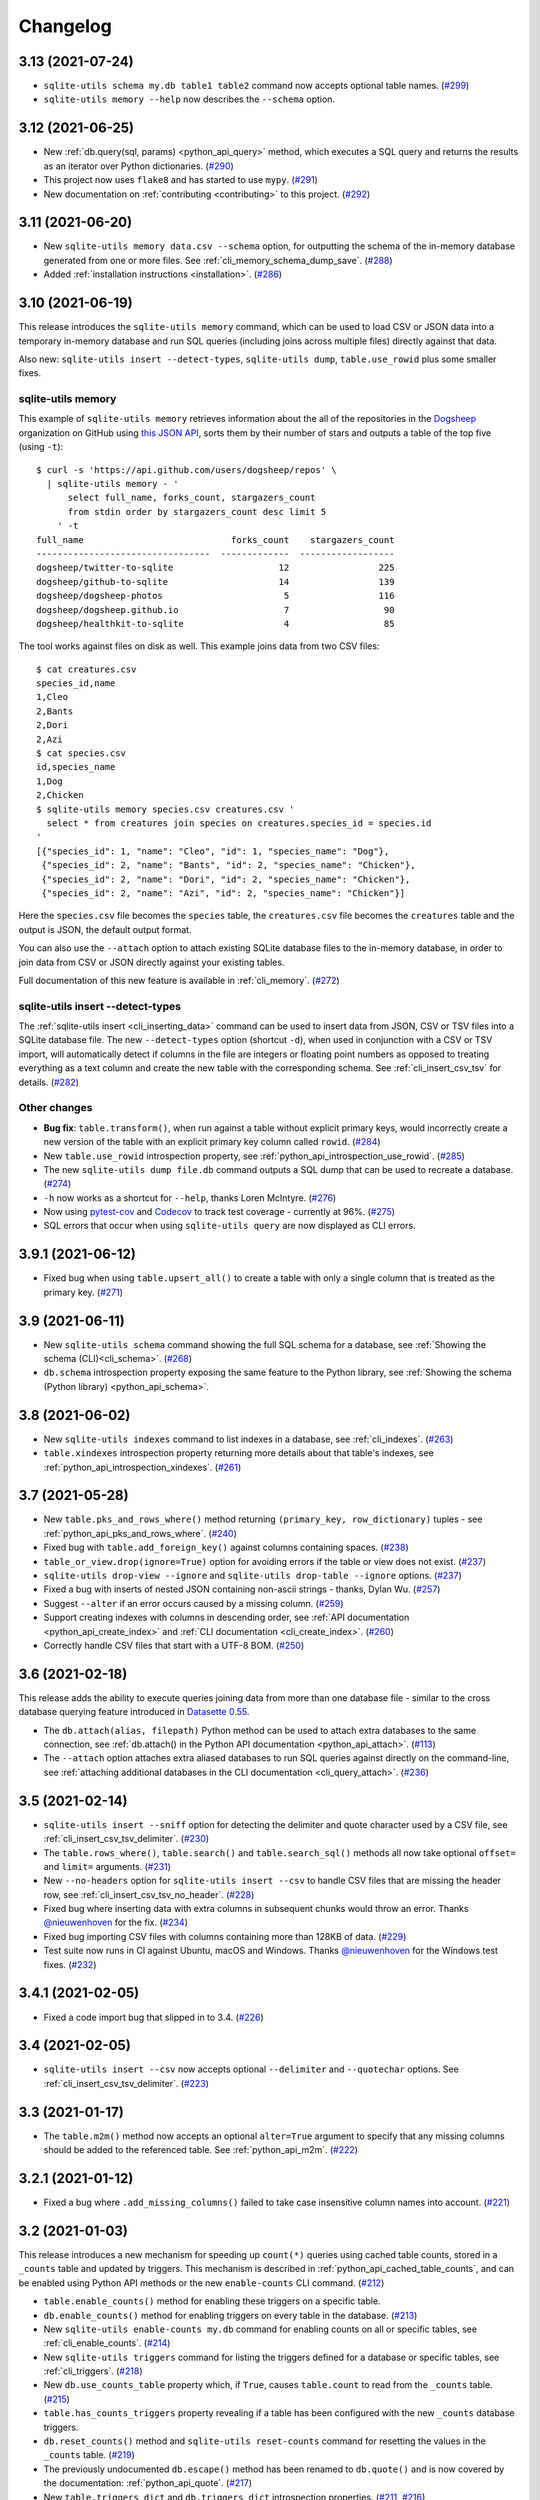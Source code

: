 ===========
 Changelog
===========

.. _v3_13:

3.13 (2021-07-24)
-----------------

- ``sqlite-utils schema my.db table1 table2`` command now accepts optional table names. (`#299 <https://github.com/simonw/sqlite-utils/issues/299>`__)
- ``sqlite-utils memory --help`` now describes the ``--schema`` option.

.. _v3_12:

3.12 (2021-06-25)
-----------------

- New :ref:`db.query(sql, params) <python_api_query>` method, which executes a SQL query and returns the results as an iterator over Python dictionaries. (`#290 <https://github.com/simonw/sqlite-utils/issues/290>`__)
- This project now uses ``flake8`` and has started to use ``mypy``. (`#291 <https://github.com/simonw/sqlite-utils/issues/291>`__)
- New documentation on :ref:`contributing <contributing>` to this project. (`#292 <https://github.com/simonw/sqlite-utils/issues/292>`__)

.. _v3_11:

3.11 (2021-06-20)
-----------------

- New ``sqlite-utils memory data.csv --schema`` option, for outputting the schema of the in-memory database generated from one or more files. See :ref:`cli_memory_schema_dump_save`. (`#288 <https://github.com/simonw/sqlite-utils/issues/288>`__)
- Added :ref:`installation instructions <installation>`. (`#286 <https://github.com/simonw/sqlite-utils/issues/286>`__)

.. _v3_10:

3.10 (2021-06-19)
-----------------

This release introduces the ``sqlite-utils memory`` command, which can be used to load CSV or JSON data into a temporary in-memory database and run SQL queries (including joins across multiple files) directly against that data.

Also new: ``sqlite-utils insert --detect-types``, ``sqlite-utils dump``, ``table.use_rowid`` plus some smaller fixes.

sqlite-utils memory
~~~~~~~~~~~~~~~~~~~

This example of ``sqlite-utils memory`` retrieves information about the all of the repositories in the `Dogsheep <https://github.com/dogsheep>`__ organization on GitHub using `this JSON API <https://api.github.com/users/dogsheep/repos>`__, sorts them by their number of stars and outputs a table of the top five (using ``-t``)::

    $ curl -s 'https://api.github.com/users/dogsheep/repos' \
      | sqlite-utils memory - '
          select full_name, forks_count, stargazers_count
          from stdin order by stargazers_count desc limit 5
        ' -t
    full_name                            forks_count    stargazers_count
    ---------------------------------  -------------  ------------------
    dogsheep/twitter-to-sqlite                    12                 225
    dogsheep/github-to-sqlite                     14                 139
    dogsheep/dogsheep-photos                       5                 116
    dogsheep/dogsheep.github.io                    7                  90
    dogsheep/healthkit-to-sqlite                   4                  85

The tool works against files on disk as well. This example joins data from two CSV files::

    $ cat creatures.csv
    species_id,name
    1,Cleo
    2,Bants
    2,Dori
    2,Azi
    $ cat species.csv
    id,species_name
    1,Dog
    2,Chicken
    $ sqlite-utils memory species.csv creatures.csv '
      select * from creatures join species on creatures.species_id = species.id
    '
    [{"species_id": 1, "name": "Cleo", "id": 1, "species_name": "Dog"},
     {"species_id": 2, "name": "Bants", "id": 2, "species_name": "Chicken"},
     {"species_id": 2, "name": "Dori", "id": 2, "species_name": "Chicken"},
     {"species_id": 2, "name": "Azi", "id": 2, "species_name": "Chicken"}]

Here the ``species.csv`` file becomes the ``species`` table, the ``creatures.csv`` file becomes the ``creatures`` table and the output is JSON, the default output format.

You can also use the ``--attach`` option to attach existing SQLite database files to the in-memory database, in order to join data from CSV or JSON directly against your existing tables.

Full documentation of this new feature is available in :ref:`cli_memory`. (`#272 <https://github.com/simonw/sqlite-utils/issues/272>`__)

sqlite-utils insert \-\-detect-types
~~~~~~~~~~~~~~~~~~~~~~~~~~~~~~~~~~~~

The :ref:`sqlite-utils insert <cli_inserting_data>` command can be used to insert data from JSON, CSV or TSV files into a SQLite database file. The new ``--detect-types`` option (shortcut ``-d``), when used in conjunction with a CSV or TSV import, will automatically detect if columns in the file are integers or floating point numbers as opposed to treating everything as a text column and create the new table with the corresponding schema. See :ref:`cli_insert_csv_tsv` for details. (`#282 <https://github.com/simonw/sqlite-utils/issues/282>`__)

Other changes
~~~~~~~~~~~~~

- **Bug fix**: ``table.transform()``, when run against a table without explicit primary keys, would incorrectly create a new version of the table with an explicit primary key column called ``rowid``. (`#284 <https://github.com/simonw/sqlite-utils/issues/284>`__)
- New ``table.use_rowid`` introspection property, see :ref:`python_api_introspection_use_rowid`. (`#285 <https://github.com/simonw/sqlite-utils/issues/285>`__)
- The new ``sqlite-utils dump file.db`` command outputs a SQL dump that can be used to recreate a database. (`#274 <https://github.com/simonw/sqlite-utils/issues/274>`__)
- ``-h`` now works as a shortcut for ``--help``, thanks Loren McIntyre. (`#276 <https://github.com/simonw/sqlite-utils/issues/276>`__)
- Now using `pytest-cov <https://pytest-cov.readthedocs.io/>`__ and `Codecov <https://about.codecov.io/>`__ to track test coverage - currently at 96%. (`#275 <https://github.com/simonw/sqlite-utils/issues/275>`__)
- SQL errors that occur when using ``sqlite-utils query`` are now displayed as CLI errors.

.. _v3_9_1:

3.9.1 (2021-06-12)
------------------

- Fixed bug when using ``table.upsert_all()`` to create a table with only a single column that is treated as the primary key. (`#271 <https://github.com/simonw/sqlite-utils/issues/271>`__)

.. _v3_9:

3.9 (2021-06-11)
----------------

- New ``sqlite-utils schema`` command showing the full SQL schema for a database, see :ref:`Showing the schema (CLI)<cli_schema>`. (`#268 <https://github.com/simonw/sqlite-utils/issues/268>`__)
- ``db.schema`` introspection property exposing the same feature to the Python library, see :ref:`Showing the schema (Python library) <python_api_schema>`.

.. _v3_8:

3.8 (2021-06-02)
----------------

- New ``sqlite-utils indexes`` command to list indexes in a database, see :ref:`cli_indexes`. (`#263 <https://github.com/simonw/sqlite-utils/issues/263>`__)
- ``table.xindexes`` introspection property returning more details about that table's indexes, see :ref:`python_api_introspection_xindexes`. (`#261 <https://github.com/simonw/sqlite-utils/issues/261>`__)

.. _v3_7:

3.7 (2021-05-28)
----------------

- New ``table.pks_and_rows_where()`` method returning ``(primary_key, row_dictionary)`` tuples - see :ref:`python_api_pks_and_rows_where`. (`#240 <https://github.com/simonw/sqlite-utils/issues/240>`__)
- Fixed bug with ``table.add_foreign_key()`` against columns containing spaces. (`#238 <https://github.com/simonw/sqlite-utils/issues/238>`__)
- ``table_or_view.drop(ignore=True)`` option for avoiding errors if the table or view does not exist. (`#237 <https://github.com/simonw/sqlite-utils/issues/237>`__)
- ``sqlite-utils drop-view --ignore`` and ``sqlite-utils drop-table --ignore`` options. (`#237 <https://github.com/simonw/sqlite-utils/issues/237>`__)
- Fixed a bug with inserts of nested JSON containing non-ascii strings - thanks, Dylan Wu. (`#257 <https://github.com/simonw/sqlite-utils/issues/257>`__)
- Suggest ``--alter`` if an error occurs caused by a missing column. (`#259 <https://github.com/simonw/sqlite-utils/issues/259>`__)
- Support creating indexes with columns in descending order, see :ref:`API documentation <python_api_create_index>` and :ref:`CLI documentation <cli_create_index>`. (`#260 <https://github.com/simonw/sqlite-utils/issues/260>`__)
- Correctly handle CSV files that start with a UTF-8 BOM. (`#250 <https://github.com/simonw/sqlite-utils/issues/250>`__)

.. _v3_6:

3.6 (2021-02-18)
----------------

This release adds the ability to execute queries joining data from more than one database file - similar to the cross database querying feature introduced in `Datasette 0.55 <https://docs.datasette.io/en/stable/changelog.html#v0-55>`__.

- The ``db.attach(alias, filepath)`` Python method can be used to attach extra databases to the same connection, see :ref:`db.attach() in the Python API documentation <python_api_attach>`. (`#113 <https://github.com/simonw/sqlite-utils/issues/113>`__)
- The ``--attach`` option attaches extra aliased databases to run SQL queries against directly on the command-line, see :ref:`attaching additional databases in the CLI documentation <cli_query_attach>`. (`#236 <https://github.com/simonw/sqlite-utils/issues/236>`__)

.. _v3_5:

3.5 (2021-02-14)
----------------

- ``sqlite-utils insert --sniff`` option for detecting the delimiter and quote character used by a CSV file, see :ref:`cli_insert_csv_tsv_delimiter`. (`#230 <https://github.com/simonw/sqlite-utils/issues/230>`__)
- The ``table.rows_where()``, ``table.search()`` and ``table.search_sql()`` methods all now take optional ``offset=`` and ``limit=`` arguments. (`#231 <https://github.com/simonw/sqlite-utils/issues/231>`__)
- New ``--no-headers`` option for ``sqlite-utils insert --csv`` to handle CSV files that are missing the header row, see :ref:`cli_insert_csv_tsv_no_header`. (`#228 <https://github.com/simonw/sqlite-utils/issues/228>`__)
- Fixed bug where inserting data with extra columns in subsequent chunks would throw an error. Thanks `@nieuwenhoven <https://github.com/nieuwenhoven>`__ for the fix. (`#234 <https://github.com/simonw/sqlite-utils/issues/234>`__)
- Fixed bug importing CSV files with columns containing more than 128KB of data. (`#229 <https://github.com/simonw/sqlite-utils/issues/229>`__)
- Test suite now runs in CI against Ubuntu, macOS and Windows. Thanks `@nieuwenhoven <https://github.com/nieuwenhoven>`__ for the Windows test fixes. (`#232 <https://github.com/simonw/sqlite-utils/issues/232>`__)

.. _v3_4_1:

3.4.1 (2021-02-05)
------------------

- Fixed a code import bug that slipped in to 3.4. (`#226 <https://github.com/simonw/sqlite-utils/issues/226>`__)

.. _v3_4:

3.4 (2021-02-05)
----------------

- ``sqlite-utils insert --csv`` now accepts optional ``--delimiter`` and ``--quotechar`` options. See :ref:`cli_insert_csv_tsv_delimiter`. (`#223 <https://github.com/simonw/sqlite-utils/issues/223>`__)

.. _v3_3:

3.3 (2021-01-17)
----------------

- The ``table.m2m()`` method now accepts an optional ``alter=True`` argument to specify that any missing columns should be added to the referenced table. See :ref:`python_api_m2m`. (`#222 <https://github.com/simonw/sqlite-utils/issues/222>`__)

.. _v3_2_1:

3.2.1 (2021-01-12)
------------------

- Fixed a bug where ``.add_missing_columns()`` failed to take case insensitive column names into account. (`#221 <https://github.com/simonw/sqlite-utils/issues/221>`__)

.. _v3_2:

3.2 (2021-01-03)
----------------

This release introduces a new mechanism for speeding up ``count(*)`` queries using cached table counts, stored in a ``_counts`` table and updated by triggers. This mechanism is described in :ref:`python_api_cached_table_counts`, and can be enabled using Python API methods or the new ``enable-counts`` CLI command. (`#212 <https://github.com/simonw/sqlite-utils/issues/212>`__)

- ``table.enable_counts()`` method for enabling these triggers on a specific table.
- ``db.enable_counts()`` method for enabling triggers on every table in the database. (`#213 <https://github.com/simonw/sqlite-utils/issues/213>`__)
- New ``sqlite-utils enable-counts my.db`` command for enabling counts on all or specific tables, see :ref:`cli_enable_counts`. (`#214 <https://github.com/simonw/sqlite-utils/issues/214>`__)
- New ``sqlite-utils triggers`` command for listing the triggers defined for a database or specific tables, see :ref:`cli_triggers`. (`#218 <https://github.com/simonw/sqlite-utils/issues/218>`__)
- New ``db.use_counts_table`` property which, if ``True``, causes ``table.count`` to read from the ``_counts`` table. (`#215 <https://github.com/simonw/sqlite-utils/issues/215>`__)
- ``table.has_counts_triggers`` property revealing if a table has been configured with the new ``_counts`` database triggers.
- ``db.reset_counts()`` method and ``sqlite-utils reset-counts`` command for resetting the values in the ``_counts`` table. (`#219 <https://github.com/simonw/sqlite-utils/issues/219>`__)
- The previously undocumented ``db.escape()`` method has been renamed to ``db.quote()`` and is now covered by the documentation: :ref:`python_api_quote`. (`#217 <https://github.com/simonw/sqlite-utils/issues/217>`__)
- New ``table.triggers_dict`` and ``db.triggers_dict`` introspection properties. (`#211 <https://github.com/simonw/sqlite-utils/issues/211>`__, `#216 <https://github.com/simonw/sqlite-utils/issues/216>`__)
- ``sqlite-utils insert`` now shows a more useful error message for invalid JSON. (`#206 <https://github.com/simonw/sqlite-utils/issues/206>`__)

.. _v3_1_1:

3.1.1 (2021-01-01)
------------------

- Fixed failing test caused by ``optimize`` sometimes creating larger database files. (`#209 <https://github.com/simonw/sqlite-utils/issues/209>`__)
- Documentation now lives on https://sqlite-utils.datasette.io/
- README now includes ``brew install sqlite-utils`` installation method.

.. _v3_1:

3.1 (2020-12-12)
----------------

- New command: ``sqlite-utils analyze-tables my.db`` outputs useful information about the table columns in the database, such as the number of distinct values and how many rows are null. See :ref:`cli_analyze_tables` for documentation. (`#207 <https://github.com/simonw/sqlite-utils/issues/207>`__)
- New ``table.analyze_column(column)`` Python method used by the ``analyze-tables`` command - see :ref:`python_api_analyze_column`.
- The ``table.update()`` method now correctly handles values that should be stored as JSON. Thanks, Andreas Madsack. (`#204 <https://github.com/simonw/sqlite-utils/pull/204>`__)

.. _v3_0:

3.0 (2020-11-08)
----------------

This release introduces a new ``sqlite-utils search`` command for searching tables, see :ref:`cli_search`. (`#192 <https://github.com/simonw/sqlite-utils/issues/192>`__)

The ``table.search()`` method has been redesigned, see :ref:`python_api_fts_search`. (`#197 <https://github.com/simonw/sqlite-utils/issues/197>`__)

The release includes minor backwards-incompatible changes, hence the version bump to 3.0. Those changes, which should not affect most users, are:

- The ``-c`` shortcut option for outputting CSV is no longer available. The full ``--csv`` option is required instead.
- The ``-f`` shortcut for ``--fmt`` has also been removed - use ``--fmt``.
- The ``table.search()`` method now defaults to sorting by relevance, not sorting by ``rowid``. (`#198 <https://github.com/simonw/sqlite-utils/issues/198>`__)
- The ``table.search()`` method now returns a generator over a list of Python dictionaries. It previously returned a list of tuples.

Also in this release:

- The ``query``, ``tables``, ``rows`` and ``search`` CLI commands now accept a new ``--tsv`` option which outputs the results in TSV. (`#193 <https://github.com/simonw/sqlite-utils/issues/193>`__)
- A new ``table.virtual_table_using`` property reveals if a table is a virtual table, and returns the upper case type of virtual table (e.g. ``FTS4`` or ``FTS5``) if it is. It returns ``None`` if the table is not a virtual table. (`#196 <https://github.com/simonw/sqlite-utils/issues/196>`__)
- The new ``table.search_sql()`` method returns the SQL for searching a table, see :ref:`python_api_fts_search_sql`.
- ``sqlite-utils rows`` now accepts multiple optional ``-c`` parameters specifying the columns to return. (`#200 <https://github.com/simonw/sqlite-utils/issues/200>`__)

Changes since the 3.0a0 alpha release:

- The ``sqlite-utils search`` command now defaults to returning every result, unless you add a ``--limit 20`` option.
- The ``sqlite-utils search -c`` and ``table.search(columns=[])`` options are now fully respected. (`#201 <https://github.com/simonw/sqlite-utils/issues/201>`__)

.. _v2_23:

2.23 (2020-10-28)
-----------------

- ``table.m2m(other_table, records)`` method now takes any iterable, not just a list or tuple. Thanks, Adam Wolf. (`#189 <https://github.com/simonw/sqlite-utils/pull/189>`__)
- ``sqlite-utils insert`` now displays a progress bar for CSV or TSV imports. (`#173 <https://github.com/simonw/sqlite-utils/issues/173>`__)
- New ``@db.register_function(deterministic=True)`` option for registering deterministic SQLite functions in Python 3.8 or higher. (`#191 <https://github.com/simonw/sqlite-utils/issues/191>`__)

.. _v2_22:

2.22 (2020-10-16)
-----------------

- New ``--encoding`` option for processing CSV and TSV files that use a non-utf-8 encoding, for both the ``insert`` and ``update`` commands. (`#182 <https://github.com/simonw/sqlite-utils/issues/182>`__)
- The ``--load-extension`` option is now available to many more commands. (`#137 <https://github.com/simonw/sqlite-utils/issues/137>`__)
- ``--load-extension=spatialite`` can be used to load SpatiaLite from common installation locations, if it is available. (`#136 <https://github.com/simonw/sqlite-utils/issues/136>`__)
- Tests now also run against Python 3.9. (`#184 <https://github.com/simonw/sqlite-utils/issues/184>`__)
- Passing ``pk=["id"]`` now has the same effect as passing ``pk="id"``. (`#181 <https://github.com/simonw/sqlite-utils/issues/181>`__)

.. _v2_21:

2.21 (2020-09-24)
-----------------

- ``table.extract()`` and ``sqlite-utils extract`` now apply much, much faster - one example operation reduced from twelve minutes to just four seconds! (`#172 <https://github.com/simonw/sqlite-utils/issues/172>`__)
- ``sqlite-utils extract`` no longer shows a progress bar, because it's fast enough not to need one.
- New ``column_order=`` option for ``table.transform()`` which can be used to alter the order of columns in a table. (`#175 <https://github.com/simonw/sqlite-utils/issues/175>`__)
- ``sqlite-utils transform --column-order=`` option (with a ``-o`` shortcut) for changing column order. (`#176 <https://github.com/simonw/sqlite-utils/issues/176>`__)
- The ``table.transform(drop_foreign_keys=)`` parameter and the ``sqlite-utils transform --drop-foreign-key`` option have changed. They now accept just the name of the column rather than requiring all three of the column, other table and other column. This is technically a backwards-incompatible change but I chose not to bump the major version number because the transform feature is so new. (`#177 <https://github.com/simonw/sqlite-utils/issues/177>`__)
- The table ``.disable_fts()``, ``.rebuild_fts()``, ``.delete()``, ``.delete_where()`` and ``.add_missing_columns()`` methods all now ``return self``, which means they can be chained together with other table operations.

.. _v2_20:

2.20 (2020-09-22)
-----------------

This release introduces two key new capabilities: **transform** (`#114 <https://github.com/simonw/sqlite-utils/issues/114>`__) and **extract** (`#42 <https://github.com/simonw/sqlite-utils/issues/42>`__).

Transform
~~~~~~~~~

SQLite's ALTER TABLE has `several documented limitations <https://sqlite.org/lang_altertable.html>`__. The ``table.transform()`` Python method and ``sqlite-utils transform`` CLI command work around these limitations using a pattern where a new table with the desired structure is created, data is copied over to it and the old table is then dropped and replaced by the new one.

You can use these tools to change column types, rename columns, drop columns, add and remove ``NOT NULL`` and defaults, remove foreign key constraints and more. See the :ref:`transforming tables (CLI) <cli_transform_table>` and :ref:`transforming tables (Python library) <python_api_transform>` documentation for full details of how to use them.

Extract
~~~~~~~

Sometimes a database table - especially one imported from a CSV file - will contain duplicate data. A ``Trees`` table may include a ``Species`` column with only a few dozen unique values, when the table itself contains thousands of rows.

The ``table.extract()`` method and ``sqlite-utils extract`` commands can extract a column - or multiple columns - out into a separate lookup table, and set up a foreign key relationship from the original table.

The Python library :ref:`extract() documentation <python_api_extract>` describes how extraction works in detail, and :ref:`cli_extract` in the CLI documentation includes a detailed example.

Other changes
~~~~~~~~~~~~~

- The ``@db.register_function`` decorator can be used to quickly register Python functions as custom SQL functions, see :ref:`python_api_register_function`. (`#162 <https://github.com/simonw/sqlite-utils/issues/162>`__)
- The ``table.rows_where()`` method now accepts an optional ``select=`` argument for specifying which columns should be selected, see :ref:`python_api_rows`.

.. _v2_19:

2.19 (2020-09-20)
-----------------

- New ``sqlite-utils add-foreign-keys`` command for :ref:`cli_add_foreign_keys`. (`#157 <https://github.com/simonw/sqlite-utils/issues/157>`__)
- New ``table.enable_fts(..., replace=True)`` argument for replacing an existing FTS table with a new configuration. (`#160 <https://github.com/simonw/sqlite-utils/issues/160>`__)
- New ``table.add_foreign_key(..., ignore=True)`` argument for ignoring a foreign key if it already exists. (`#112 <https://github.com/simonw/sqlite-utils/issues/112>`__)

.. _v2_18:

2.18 (2020-09-08)
-----------------

- ``table.rebuild_fts()`` method for rebuilding a FTS index, see :ref:`python_api_fts_rebuild`. (`#155 <https://github.com/simonw/sqlite-utils/issues/155>`__)
- ``sqlite-utils rebuild-fts data.db`` command for rebuilding FTS indexes across all tables, or just specific tables. (`#155 <https://github.com/simonw/sqlite-utils/issues/155>`__)
- ``table.optimize()`` method no longer deletes junk rows from the ``*_fts_docsize`` table. This was added in 2.17 but it turns out running ``table.rebuild_fts()`` is a better solution to this problem.
- Fixed a bug where rows with additional columns that are inserted after the first batch of records could cause an error due to breaking SQLite's maximum number of parameters. Thanks, Simon Wiles. (`#145 <https://github.com/simonw/sqlite-utils/issues/145>`__)

.. _v2_17:

2.17 (2020-09-07)
-----------------

This release handles a bug where replacing rows in FTS tables could result in growing numbers of unnecessary rows in the associated ``*_fts_docsize`` table. (`#149 <https://github.com/simonw/sqlite-utils/issues/149>`__)

- ``PRAGMA recursive_triggers=on`` by default for all connections. You can turn it off with ``Database(recursive_triggers=False)``. (`#152 <https://github.com/simonw/sqlite-utils/issues/152>`__)
- ``table.optimize()`` method now deletes unnecessary rows from the ``*_fts_docsize`` table. (`#153 <https://github.com/simonw/sqlite-utils/issues/153>`__)
- New tracer method for tracking underlying SQL queries, see :ref:`python_api_tracing`. (`#150 <https://github.com/simonw/sqlite-utils/issues/150>`__)
- Neater indentation for schema SQL. (`#148 <https://github.com/simonw/sqlite-utils/issues/148>`__)
- Documentation for ``sqlite_utils.AlterError`` exception thrown by in ``add_foreign_keys()``.

.. _v2_16_1:

2.16.1 (2020-08-28)
-------------------

- ``insert_all(..., alter=True)`` now works for columns introduced after the first 100 records. Thanks, Simon Wiles! (`#139 <https://github.com/simonw/sqlite-utils/issues/139>`__)
- Continuous Integration is now powered by GitHub Actions. (`#143 <https://github.com/simonw/sqlite-utils/issues/143>`__)

.. _v2_16:

2.16 (2020-08-21)
-----------------

- ``--load-extension`` option for ``sqlite-utils query`` for loading SQLite extensions. (`#134 <https://github.com/simonw/sqlite-utils/issues/134>`__)
- New ``sqlite_utils.utils.find_spatialite()`` function for finding SpatiaLite in common locations. (`#135 <https://github.com/simonw/sqlite-utils/issues/135>`__)

.. _v2_15_1:

2.15.1 (2020-08-12)
-------------------

- Now available as a ``sdist`` package on PyPI in addition to a wheel. (`#133 <https://github.com/simonw/sqlite-utils/issues/133>`__)

.. _v2_15:

2.15 (2020-08-10)
-----------------

- New ``db.enable_wal()`` and ``db.disable_wal()`` methods for enabling and disabling `Write-Ahead Logging <https://www.sqlite.org/wal.html>`__ for a database file - see :ref:`python_api_wal` in the Python API documentation.
- Also ``sqlite-utils enable-wal file.db`` and ``sqlite-utils disable-wal file.db`` commands for doing the same thing on the command-line, see :ref:`WAL mode (CLI) <cli_wal>`. (`#132 <https://github.com/simonw/sqlite-utils/issues/132>`__)

.. _v2_14_1:

2.14.1 (2020-08-05)
-------------------

- Documentation improvements.

.. _v2_14:

2.14 (2020-08-01)
-----------------

- The :ref:`insert-files command <cli_insert_files>` can now read from standard input: ``cat dog.jpg | sqlite-utils insert-files dogs.db pics - --name=dog.jpg``. (`#127 <https://github.com/simonw/sqlite-utils/issues/127>`__)
- You can now specify a full-text search tokenizer using the new ``tokenize=`` parameter to :ref:`enable_fts() <python_api_fts>`. This means you can enable Porter stemming on a table by running ``db["articles"].enable_fts(["headline", "body"], tokenize="porter")``. (`#130 <https://github.com/simonw/sqlite-utils/issues/130>`__)
- You can also set a custom tokenizer using the :ref:`sqlite-utils enable-fts <cli_fts>` CLI command, via the new ``--tokenize`` option.

.. _v2_13:

2.13 (2020-07-29)
-----------------

- ``memoryview`` and ``uuid.UUID`` objects are now supported. ``memoryview`` objects will be stored using ``BLOB`` and ``uuid.UUID`` objects will be stored using ``TEXT``. (`#128 <https://github.com/simonw/sqlite-utils/issues/128>`__)

.. _v2_12:

2.12 (2020-07-27)
-----------------

The theme of this release is better tools for working with binary data. The new ``insert-files`` command can be used to insert binary files directly into a database table, and other commands have been improved with better support for BLOB columns.

- ``sqlite-utils insert-files my.db gifs *.gif`` can now insert the contents of files into a specified table. The columns in the table can be customized to include different pieces of metadata derived from the files. See :ref:`cli_insert_files`. (`#122 <https://github.com/simonw/sqlite-utils/issues/122>`__)
- ``--raw`` option to ``sqlite-utils query`` - for outputting just a single raw column value - see :ref:`cli_query_raw`. (`#123 <https://github.com/simonw/sqlite-utils/issues/123>`__)
- JSON output now encodes BLOB values as special base64 objects - see :ref:`cli_query_json`. (`#125 <https://github.com/simonw/sqlite-utils/issues/125>`__)
- The same format of JSON base64 objects can now be used to insert binary data - see :ref:`cli_inserting_data`. (`#126 <https://github.com/simonw/sqlite-utils/issues/126>`__)
- The ``sqlite-utils query`` command can now accept named parameters, e.g. ``sqlite-utils :memory: "select :num * :num2" -p num 5 -p num2 6`` - see :ref:`cli_query_json`. (`#124 <https://github.com/simonw/sqlite-utils/issues/124>`__)

.. _v2_11:

2.11 (2020-07-08)
-----------------

- New ``--truncate`` option to ``sqlite-utils insert``, and ``truncate=True`` argument to ``.insert_all()``. Thanks, Thomas Sibley. (`#118 <https://github.com/simonw/sqlite-utils/pull/118>`__)
- The ``sqlite-utils query`` command now runs updates in a transaction. Thanks, Thomas Sibley. (`#120 <https://github.com/simonw/sqlite-utils/pull/120>`__)

.. _v2_10_1:

2.10.1 (2020-06-23)
-------------------

- Added documentation for the ``table.pks`` introspection property. (`#116 <https://github.com/simonw/sqlite-utils/issues/116>`__)

.. _v2_10:

2.10 (2020-06-12)
-----------------

- The ``sqlite-utils`` command now supports UPDATE/INSERT/DELETE in addition to SELECT. (`#115 <https://github.com/simonw/sqlite-utils/issues/115>`__)

.. _v2_9_1:

2.9.1 (2020-05-11)
------------------

- Added custom project links to the `PyPI listing <https://pypi.org/project/sqlite-utils/>`__.

.. _v2_9:

2.9 (2020-05-10)
----------------

- New ``sqlite-utils drop-table`` command, see :ref:`cli_drop_table`. (`#111 <https://github.com/simonw/sqlite-utils/issues/111>`__)
- New ``sqlite-utils drop-view`` command, see :ref:`cli_drop_view`.
- Python ``decimal.Decimal`` objects are now stored as ``FLOAT``. (`#110 <https://github.com/simonw/sqlite-utils/issues/110>`__)

.. _v2_8:

2.8 (2020-05-03)
----------------

- New ``sqlite-utils create-table`` command, see :ref:`cli_create_table`. (`#27 <https://github.com/simonw/sqlite-utils/issues/27>`__)
- New ``sqlite-utils create-view`` command, see :ref:`cli_create_view`. (`#107 <https://github.com/simonw/sqlite-utils/issues/107>`__)

.. _v2_7.2:

2.7.2 (2020-05-02)
------------------

- ``db.create_view(...)`` now has additional parameters ``ignore=True`` or ``replace=True``, see :ref:`python_api_create_view`. (`#106 <https://github.com/simonw/sqlite-utils/issues/106>`__)

.. _v2_7.1:

2.7.1 (2020-05-01)
------------------

- New ``sqlite-utils views my.db`` command for listing views in a database, see :ref:`cli_views`. (`#105 <https://github.com/simonw/sqlite-utils/issues/105>`__)
- ``sqlite-utils tables`` (and ``views``) has a new ``--schema`` option which outputs the table/view schema, see :ref:`cli_tables`. (`#104 <https://github.com/simonw/sqlite-utils/issues/104>`__)
- Nested structures containing invalid JSON values (e.g. Python bytestrings) are now serialized using ``repr()`` instead of throwing an error. (`#102 <https://github.com/simonw/sqlite-utils/issues/102>`__)

.. _v2_7:

2.7 (2020-04-17)
----------------

- New ``columns=`` argument for the ``.insert()``, ``.insert_all()``, ``.upsert()`` and ``.upsert_all()`` methods, for over-riding the auto-detected types for columns and specifying additional columns that should be added when the table is created. See :ref:`python_api_custom_columns`. (`#100 <https://github.com/simonw/sqlite-utils/issues/100>`__)

.. _v2_6:

2.6 (2020-04-15)
----------------

- New ``table.rows_where(..., order_by="age desc")`` argument, see :ref:`python_api_rows`. (`#76 <https://github.com/simonw/sqlite-utils/issues/76>`__)

.. _v2_5:

2.5 (2020-04-12)
----------------

- Panda's Timestamp is now stored as a SQLite TEXT column. Thanks, b0b5h4rp13! (`#96 <https://github.com/simonw/sqlite-utils/issues/96>`__)
- ``table.last_pk`` is now only available for inserts or upserts of a single record. (`#98 <https://github.com/simonw/sqlite-utils/issues/98>`__)
- New ``Database(filepath, recreate=True)`` parameter for deleting and recreating the database. (`#97 <https://github.com/simonw/sqlite-utils/issues/97>`__)

.. _v2_4_4:

2.4.4 (2020-03-23)
------------------

- Fixed bug where columns with only null values were not correctly created. (`#95 <https://github.com/simonw/sqlite-utils/issues/95>`__)

.. _v2_4_3:

2.4.3 (2020-03-23)
------------------

- Column type suggestion code is no longer confused by null values. (`#94 <https://github.com/simonw/sqlite-utils/issues/94>`__)

.. _v2_4_2:

2.4.2 (2020-03-14)
------------------

- ``table.column_dicts`` now works with all column types - previously it would throw errors on types other than ``TEXT``, ``BLOB``, ``INTEGER`` or ``FLOAT``. (`#92 <https://github.com/simonw/sqlite-utils/issues/92>`__)
- Documentation for ``NotFoundError`` thrown by ``table.get(pk)`` - see :ref:`python_api_get`.

.. _v2_4_1:

2.4.1 (2020-03-01)
------------------

- ``table.enable_fts()`` now works with columns that contain spaces. (`#90 <https://github.com/simonw/sqlite-utils/issues/90>`__)

.. _v2_4:

2.4 (2020-02-26)
----------------

- ``table.disable_fts()`` can now be used to remove FTS tables and triggers that were created using ``table.enable_fts(...)``. (`#88 <https://github.com/simonw/sqlite-utils/issues/88>`__)
- The ``sqlite-utils disable-fts`` command can be used to remove FTS tables and triggers from the command-line. (`#88 <https://github.com/simonw/sqlite-utils/issues/88>`__)
- Trying to create table columns with square braces ([ or ]) in the name now raises an error. (`#86 <https://github.com/simonw/sqlite-utils/issues/86>`__)
- Subclasses of ``dict``, ``list`` and ``tuple`` are now detected as needing a JSON column. (`#87 <https://github.com/simonw/sqlite-utils/issues/87>`__)

.. _v2_3_1:

2.3.1 (2020-02-10)
------------------

``table.create_index()`` now works for columns that contain spaces. (`#85 <https://github.com/simonw/sqlite-utils/issues/85>`__)

.. _v2_3:

2.3 (2020-02-08)
----------------

``table.exists()`` is now a method, not a property. This was not a documented part of the API before so I'm considering this a non-breaking change. (`#83 <https://github.com/simonw/sqlite-utils/issues/83>`__)

.. _v2_2_1:

2.2.1 (2020-02-06)
------------------

Fixed a bug where ``.upsert(..., hash_id="pk")`` threw an error (`#84 <https://github.com/simonw/sqlite-utils/issues/84>`__).

.. _v2_2:

2.2 (2020-02-01)
----------------

New feature: ``sqlite_utils.suggest_column_types([records])`` returns the suggested column types for a list of records. See :ref:`python_api_suggest_column_types`. (`#81 <https://github.com/simonw/sqlite-utils/issues/81>`__).

This replaces the undocumented ``table.detect_column_types()`` method.

.. _v2_1:

2.1 (2020-01-30)
----------------

New feature: ``conversions={...}`` can be passed to the ``.insert()`` family of functions to specify SQL conversions that should be applied to values that are being inserted or updated. See :ref:`python_api_conversions` . (`#77 <https://github.com/simonw/sqlite-utils/issues/73>`__).

.. _v2_0_1:

2.0.1 (2020-01-05)
------------------

The ``.upsert()`` and ``.upsert_all()`` methods now raise a ``sqlite_utils.db.PrimaryKeyRequired`` exception if you call them without specifying the primary key column using ``pk=`` (`#73 <https://github.com/simonw/sqlite-utils/issues/73>`__).

.. _v2:

2.0 (2019-12-29)
----------------

This release changes the behaviour of ``upsert``. It's a breaking change, hence ``2.0``.

The ``upsert`` command-line utility and the ``.upsert()`` and ``.upsert_all()`` Python API methods have had their behaviour altered. They used to completely replace the affected records: now, they update the specified values on existing records but leave other columns unaffected.

See :ref:`Upserting data using the Python API <python_api_upsert>` and :ref:`Upserting data using the CLI <cli_upsert>` for full details.

If you want the old behaviour - where records were completely replaced - you can use ``$ sqlite-utils insert ... --replace`` on the command-line and ``.insert(..., replace=True)`` and ``.insert_all(..., replace=True)`` in the Python API. See :ref:`Insert-replacing data using the Python API <python_api_insert_replace>` and :ref:`Insert-replacing data using the CLI <cli_insert_replace>` for more.

For full background on this change, see `issue #66 <https://github.com/simonw/sqlite-utils/issues/66>`__.

.. _v1_12_1:

1.12.1 (2019-11-06)
-------------------

- Fixed error thrown when ``.insert_all()`` and ``.upsert_all()`` were called with empty lists (`#52 <https://github.com/simonw/sqlite-utils/issues/52>`__)

.. _v1_12:

1.12 (2019-11-04)
-----------------

Python library utilities for deleting records (`#62 <https://github.com/simonw/sqlite-utils/issues/62>`__)

- ``db["tablename"].delete(4)`` to delete by primary key, see :ref:`python_api_delete`
- ``db["tablename"].delete_where("id > ?", [3])`` to delete by a where clause, see :ref:`python_api_delete_where`

.. _v1_11:

1.11 (2019-09-02)
-----------------

Option to create triggers to automatically keep FTS tables up-to-date with newly inserted, updated and deleted records. Thanks, Amjith Ramanujam! (`#57 <https://github.com/simonw/sqlite-utils/pull/57>`__)

- ``sqlite-utils enable-fts ... --create-triggers`` - see :ref:`Configuring full-text search using the CLI <cli_fts>`
- ``db["tablename"].enable_fts(..., create_triggers=True)`` - see :ref:`Configuring full-text search using the Python library <python_api_fts>`
- Support for introspecting triggers for a database or table - see :ref:`python_api_introspection` (`#59 <https://github.com/simonw/sqlite-utils/issues/59>`__)

.. _v1_10:

1.10 (2019-08-23)
-----------------

Ability to introspect and run queries against views (`#54 <https://github.com/simonw/sqlite-utils/issues/54>`__)

- ``db.view_names()`` method and and ``db.views`` property
- Separate ``View`` and ``Table`` classes, both subclassing new ``Queryable`` class
- ``view.drop()`` method

See :ref:`python_api_views`.

.. _v1_9:

1.9 (2019-08-04)
----------------

- ``table.m2m(...)`` method for creating many-to-many relationships: :ref:`python_api_m2m` (`#23 <https://github.com/simonw/sqlite-utils/issues/23>`__)

.. _v1_8:

1.8 (2019-07-28)
----------------

- ``table.update(pk, values)`` method: :ref:`python_api_update` (`#35 <https://github.com/simonw/sqlite-utils/issues/35>`__)

.. _v1_7_1:

1.7.1 (2019-07-28)
------------------

- Fixed bug where inserting records with 11 columns in a batch of 100 triggered a "too many SQL variables" error (`#50 <https://github.com/simonw/sqlite-utils/issues/50>`__)
- Documentation and tests for ``table.drop()`` method: :ref:`python_api_drop`

.. _v1_7:

1.7 (2019-07-24)
----------------

Support for lookup tables.

- New ``table.lookup({...})`` utility method for building and querying lookup tables - see :ref:`python_api_lookup_tables` (`#44 <https://github.com/simonw/sqlite-utils/issues/44>`__)
- New ``extracts=`` table configuration option, see :ref:`python_api_extracts` (`#46 <https://github.com/simonw/sqlite-utils/issues/46>`__)
- Use `pysqlite3 <https://github.com/coleifer/pysqlite3>`__ if it is available, otherwise use ``sqlite3`` from the standard library
- Table options can now be passed to the new ``db.table(name, **options)`` factory function in addition to being passed to ``insert_all(records, **options)`` and friends - see :ref:`python_api_table_configuration`
- In-memory databases can now be created using ``db = Database(memory=True)``

.. _v1_6:

1.6 (2019-07-18)
----------------

- ``sqlite-utils insert`` can now accept TSV data via the new ``--tsv`` option (`#41 <https://github.com/simonw/sqlite-utils/issues/41>`__)

.. _v1_5:

1.5 (2019-07-14)
----------------

- Support for compound primary keys (`#36 <https://github.com/simonw/sqlite-utils/issues/36>`__)

  - Configure these using the CLI tool by passing ``--pk`` multiple times
  - In Python, pass a tuple of columns to the ``pk=(..., ...)`` argument: :ref:`python_api_compound_primary_keys`

- New ``table.get()`` method for retrieving a record by its primary key: :ref:`python_api_get` (`#39 <https://github.com/simonw/sqlite-utils/issues/39>`__)

.. _v1_4_1:

1.4.1 (2019-07-14)
------------------

- Assorted minor documentation fixes: `changes since 1.4 <https://github.com/simonw/sqlite-utils/compare/1.4...1.4.1>`__

.. _v1_4:

1.4 (2019-06-30)
----------------

- Added ``sqlite-utils index-foreign-keys`` command (:ref:`docs <cli_index_foreign_keys>`) and ``db.index_foreign_keys()`` method (:ref:`docs <python_api_index_foreign_keys>`) (`#33 <https://github.com/simonw/sqlite-utils/issues/33>`__)

.. _v1_3:

1.3 (2019-06-28)
----------------

- New mechanism for adding multiple foreign key constraints at once: :ref:`db.add_foreign_keys() documentation <python_api_add_foreign_keys>` (`#31 <https://github.com/simonw/sqlite-utils/issues/31>`__)

.. _v1_2_2:

1.2.2 (2019-06-25)
------------------

- Fixed bug where ``datetime.time`` was not being handled correctly

.. _v1_2_1:

1.2.1 (2019-06-20)
------------------

- Check the column exists before attempting to add a foreign key (`#29 <https://github.com/simonw/sqlite-utils/issues/29>`__)

.. _v1_2:

1.2 (2019-06-12)
----------------

- Improved foreign key definitions: you no longer need to specify the ``column``, ``other_table`` AND ``other_column`` to define a foreign key - if you omit the ``other_table`` or ``other_column`` the script will attempt to guess the correct values by introspecting the database. See :ref:`python_api_add_foreign_key` for details. (`#25 <https://github.com/simonw/sqlite-utils/issues/25>`__)
- Ability to set ``NOT NULL`` constraints and ``DEFAULT`` values when creating tables (`#24 <https://github.com/simonw/sqlite-utils/issues/24>`__). Documentation: :ref:`Setting defaults and not null constraints (Python API) <python_api_defaults_not_null>`, :ref:`Setting defaults and not null constraints (CLI) <cli_defaults_not_null>`
- Support for ``not_null_default=X`` / ``--not-null-default`` for setting a ``NOT NULL DEFAULT 'x'`` when adding a new column. Documentation: :ref:`Adding columns (Python API) <python_api_add_column>`, :ref:`Adding columns (CLI) <cli_add_column>`

.. _v1_1:

1.1 (2019-05-28)
----------------

- Support for ``ignore=True`` / ``--ignore`` for ignoring inserted records if the primary key already exists (`#21 <https://github.com/simonw/sqlite-utils/issues/21>`__) - documentation: :ref:`Inserting data (Python API) <python_api_bulk_inserts>`, :ref:`Inserting data (CLI) <cli_inserting_data>`
- Ability to add a column that is a foreign key reference using ``fk=...`` / ``--fk`` (`#16 <https://github.com/simonw/sqlite-utils/issues/16>`__) - documentation: :ref:`Adding columns (Python API) <python_api_add_column>`, :ref:`Adding columns (CLI) <cli_add_column>`

.. _v1_0_1:

1.0.1 (2019-05-27)
------------------

- ``sqlite-utils rows data.db table --json-cols`` - fixed bug where ``--json-cols`` was not obeyed

.. _v1_0:

1.0 (2019-05-24)
----------------

- Option to automatically add new columns if you attempt to insert or upsert data with extra fields:
   ``sqlite-utils insert ... --alter`` - see :ref:`Adding columns automatically with the sqlite-utils CLI <cli_add_column_alter>`

   ``db["tablename"].insert(record, alter=True)`` - see :ref:`Adding columns automatically using the Python API <python_api_add_column_alter>`
- New ``--json-cols`` option for outputting nested JSON, see :ref:`cli_json_values`

.. _v0_14:

0.14 (2019-02-24)
-----------------

- Ability to create unique indexes: ``db["mytable"].create_index(["name"], unique=True)``
- ``db["mytable"].create_index(["name"], if_not_exists=True)``
- ``$ sqlite-utils create-index mydb.db mytable col1 [col2...]``, see :ref:`cli_create_index`
- ``table.add_column(name, type)`` method, see :ref:`python_api_add_column`
- ``$ sqlite-utils add-column mydb.db mytable nameofcolumn``, see :ref:`cli_add_column` (CLI)
- ``db["books"].add_foreign_key("author_id", "authors", "id")``, see :ref:`python_api_add_foreign_key`
- ``$ sqlite-utils add-foreign-key books.db books author_id authors id``, see :ref:`cli_add_foreign_key` (CLI)
- Improved (but backwards-incompatible) ``foreign_keys=`` argument to various methods, see :ref:`python_api_foreign_keys`

.. _v0_13:

0.13 (2019-02-23)
-----------------

- New ``--table`` and ``--fmt`` options can be used to output query results in a variety of visual table formats, see :ref:`cli_query_table`
- New ``hash_id=`` argument can now be used for :ref:`python_api_hash`
- Can now derive correct column types for numpy int, uint and float values
- ``table.last_id`` has been renamed to ``table.last_rowid``
- ``table.last_pk`` now contains the last inserted primary key, if ``pk=`` was specified
- Prettier indentation in the ``CREATE TABLE`` generated schemas

.. _v0_12:

0.12 (2019-02-22)
-----------------

- Added ``db[table].rows`` iterator - see :ref:`python_api_rows`
- Replaced ``sqlite-utils json`` and ``sqlite-utils csv`` with a new default subcommand called ``sqlite-utils query`` which defaults to JSON and takes formatting options ``--nl``, ``--csv`` and ``--no-headers`` - see :ref:`cli_query_json` and :ref:`cli_query_csv`
- New ``sqlite-utils rows data.db name-of-table`` command, see :ref:`cli_rows`
- ``sqlite-utils table`` command now takes options ``--counts`` and ``--columns`` plus the standard output format options, see :ref:`cli_tables`

.. _v0_11:

0.11 (2019-02-07)
-----------------

New commands for enabling FTS against a table and columns::

    sqlite-utils enable-fts db.db mytable col1 col2

See :ref:`cli_fts`.

.. _v0_10:

0.10 (2019-02-06)
-----------------

Handle ``datetime.date`` and ``datetime.time`` values.

New option for efficiently inserting rows from a CSV:
::

    sqlite-utils insert db.db foo - --csv

.. _v0_9:

0.9 (2019-01-27)
----------------

Improved support for newline-delimited JSON.

``sqlite-utils insert`` has two new command-line options:

* ``--nl`` means "expect newline-delimited JSON". This is an extremely efficient way of loading in large amounts of data, especially if you pipe it into standard input.
* ``--batch-size=1000`` lets you increase the batch size (default is 100). A commit will be issued every X records. This also control how many initial records are considered when detecting the desired SQL table schema for the data.

In the Python API, the ``table.insert_all(...)`` method can now accept a generator as well as a list of objects. This will be efficiently used to populate the table no matter how many records are produced by the generator.

The ``Database()`` constructor can now accept a ``pathlib.Path`` object in addition to a string or an existing SQLite connection object.

.. _v0_8:

0.8 (2019-01-25)
----------------

Two new commands: ``sqlite-utils csv`` and ``sqlite-utils json``

These commands execute a SQL query and return the results as CSV or JSON. See :ref:`cli_query_csv` and :ref:`cli_query_json` for more details.

::

    $ sqlite-utils json --help
    Usage: sqlite-utils json [OPTIONS] PATH SQL

      Execute SQL query and return the results as JSON

    Options:
      --nl      Output newline-delimited JSON
      --arrays  Output rows as arrays instead of objects
      --help    Show this message and exit.

    $ sqlite-utils csv --help
    Usage: sqlite-utils csv [OPTIONS] PATH SQL

      Execute SQL query and return the results as CSV

    Options:
      --no-headers  Exclude headers from CSV output
      --help        Show this message and exit.

.. _v0_7:

0.7 (2019-01-24)
----------------

This release implements the ``sqlite-utils`` command-line tool with a number of useful subcommands.

- ``sqlite-utils tables demo.db`` lists the tables in the database
- ``sqlite-utils tables demo.db --fts4`` shows just the FTS4 tables
- ``sqlite-utils tables demo.db --fts5`` shows just the FTS5 tables
- ``sqlite-utils vacuum demo.db`` runs VACUUM against the database
- ``sqlite-utils optimize demo.db`` runs OPTIMIZE against all FTS tables, then VACUUM
- ``sqlite-utils optimize demo.db --no-vacuum`` runs OPTIMIZE but skips VACUUM

The two most useful subcommands are ``upsert`` and ``insert``, which allow you to ingest JSON files with one or more records in them, creating the corresponding table with the correct columns if it does not already exist. See :ref:`cli_inserting_data` for more details.

- ``sqlite-utils insert demo.db dogs dogs.json --pk=id`` inserts new records from ``dogs.json`` into the ``dogs`` table
- ``sqlite-utils upsert demo.db dogs dogs.json --pk=id`` upserts records, replacing any records with duplicate primary keys


One backwards incompatible change: the ``db["table"].table_names`` property is now a method:

- ``db["table"].table_names()`` returns a list of table names
- ``db["table"].table_names(fts4=True)`` returns a list of just the FTS4 tables
- ``db["table"].table_names(fts5=True)`` returns a list of just the FTS5 tables

A few other changes:

- Plenty of updated documentation, including full coverage of the new command-line tool
- Allow column names to be reserved words (use correct SQL escaping)
- Added automatic column support for bytes and datetime.datetime

.. _v0_6:

0.6 (2018-08-12)
----------------

- ``.enable_fts()`` now takes optional argument ``fts_version``, defaults to ``FTS5``. Use ``FTS4`` if the version of SQLite bundled with your Python does not support FTS5
- New optional ``column_order=`` argument to ``.insert()`` and friends for providing a partial or full desired order of the columns when a database table is created
- :ref:`New documentation <python_api>` for ``.insert_all()`` and ``.upsert()`` and ``.upsert_all()``

.. _v0_5:

0.5 (2018-08-05)
----------------

- ``db.tables`` and ``db.table_names`` introspection properties
- ``db.indexes`` property for introspecting indexes
- ``table.create_index(columns, index_name)`` method
- ``db.create_view(name, sql)`` method
- Table methods can now be chained, plus added ``table.last_id`` for accessing the last inserted row ID

0.4 (2018-07-31)
----------------

- ``enable_fts()``, ``populate_fts()`` and ``search()`` table methods
